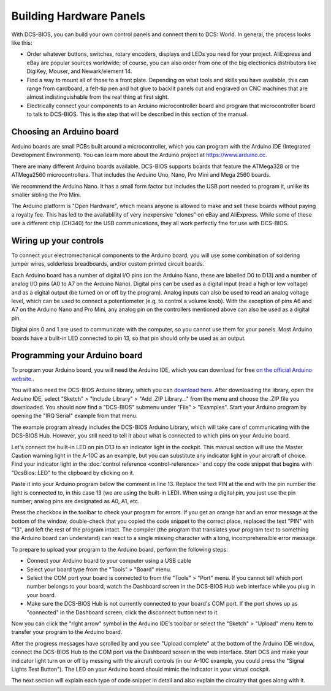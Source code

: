 Building Hardware Panels
========================

With DCS-BIOS, you can build your own control panels and connect them to DCS: World. In general, the process looks like this:

* Order whatever buttons, switches, rotary encoders, displays and LEDs you need for your project. AliExpress and eBay are popular sources worldwide; of course, you can also order from one of the big electronics distributors like DigiKey, Mouser, and Newark/element 14.
* Find a way to mount all of those to a front plate. Depending on what tools and skills you have available, this can range from cardboard, a felt-tip pen and hot glue to backlit panels cut and engraved on CNC machines that are almost indistinguishable from the real thing at first sight.
* Electrically connect your components to an Arduino microcontroller board and program that microcontroller board to talk to DCS-BIOS. This is the step that will be described in this section of the manual.

Choosing an Arduino board
-------------------------

Arduino boards are small PCBs built around a microcontroller, which you can program with the Arduino IDE (Integrated Development Environment). You can learn more about the Arduino project at `<https://www.arduino.cc>`_.

There are many different Arduino boards available. DCS-BIOS supports boards that feature the ATMega328 or the ATMega2560 microcontrollers. That includes the Arduino Uno, Nano, Pro Mini and Mega 2560 boards.

We recommend the Arduino Nano. It has a small form factor but includes the USB port needed to program it, unlike its smaller sibling the Pro Mini.

The Arduino platform is "Open Hardware", which means anyone is allowed to make and sell these boards without paying a royalty fee. This has led to the availablility of very inexpensive "clones" on eBay and AliExpress.
While some of these use a different chip (CH340) for the USB communications, they all work perfectly fine for use with DCS-BIOS.

Wiring up your controls
-----------------------

To connect your electromechanical components to the Arduino board, you will use some combination of soldering jumper wires, solderless breadboards, and/or custom printed circuit boards.

Each Arduino board has a number of digital I/O pins (on the Arduino Nano, these are labelled D0 to D13) and a number of analog I/O pins (A0 to A7 on the Arduino Nano).
Digital pins can be used as a digital input (read a high or low voltage) and as a digital output (be turned on or off by the program). Analog inputs can also be used to read an analog voltage level,
which can be used to connect a potentiometer (e.g. to control a volume knob). With the exception of pins A6 and A7 on the Arduino Nano and Pro Mini, any analog pin on the controllers mentioned above
can also be used as a digital pin.

Digital pins 0 and 1 are used to communicate with the computer, so you cannot use them for your panels.
Most Arduino boards have a built-in LED connected to pin 13, so that pin should only be used as an output.

Programming your Arduino board
------------------------------

To program your Arduino board, you will need the Arduino IDE, which you can download for free `on the official Arduino website. <https://www.arduino.cc/>`_.

You will also need the DCS-BIOS Arduino library, which you can `download here <https://github.com/dcs-bios/dcs-bios-arduino-library/releases>`_. After downloading the library, open the Arduino IDE, select "Sketch" > "Include Library" > "Add .ZIP Library..." from the menu and choose the .ZIP file you downloaded.
You should now find a "DCS-BIOS" submenu under "File" > "Examples". Start your Arduino program by opening the "IRQ Serial" example from that menu.

.. image:: images/arduino-ide-irqserial.png

The example program already includes the DCS-BIOS Arduino Library, which will take care of communicating with the DCS-BIOS Hub. However, you still need to tell it about what is connected to which pins on your Arduino board.

Let's connect the built-in LED on pin D13 to an indicator light in the cockpit. This manual section will use the Master Caution warning light in the A-10C as an example, but you can substitute any indicator light in your aircraft of choice.
Find your indicator light in the :doc:`control reference <control-reference>` and copy the code snippet that begins with "DcsBios::LED" to the clipboard by clicking on it.

.. image:: images/control-reference-a10c-master-caution-light.png

Paste it into your Arduino program below the comment in line 13. Replace the text PIN at the end with the pin number the light is connected to, in this case 13 (we are using the built-in LED).
When using a digital pin, you just use the pin number; analog pins are designated as A0, A1, etc.

.. image:: images/arduino-ide-a10c-master-caution.png

Press the checkbox in the toolbar to check your program for errors. If you get an orange bar and an error message at the bottom of the window, double-check that you copied the code snippet to the correct place,
replaced the text "PIN" with "13", and left the rest of the program intact. The compiler (the program that translates your program text to something the Arduino board can understand) can react to a single missing character with a long, incomprehensible error message.

To prepare to upload your program to the Arduino board, perform the following steps:

* Connect your Arduino board to your computer using a USB cable
* Select your board type from the "Tools" > "Board" menu.
* Select the COM port your board is connected to from the "Tools" > "Port" menu. If you cannot tell which port number belongs to your board, watch the Dashboard screen in the DCS-BIOS Hub web interface while you plug in your board.
* Make sure the DCS-BIOS Hub is not currently connected to your board's COM port. If the port shows up as "connected" in the Dashboard screen, click the disconnect button next to it.

Now you can click the "right arrow" symbol in the Arduino IDE's toolbar or select the "Sketch" > "Upload" menu item to transfer your program to the Arduino board.

After the progress messages have scrolled by and you see "Upload complete" at the bottom of the Arduino IDE window, connect the DCS-BIOS Hub to the COM port via the Dashboard screen in the web interface.
Start DCS and make your indicator light turn on or off by messing with the aircraft controls (in our A-10C example, you could press the "Signal Lights Test Button").
The LED on your Arduino board should mimic the indicator in your virtual cockpit.

The next section will explain each type of code snippet in detail and also explain the circuitry that goes along with it.

